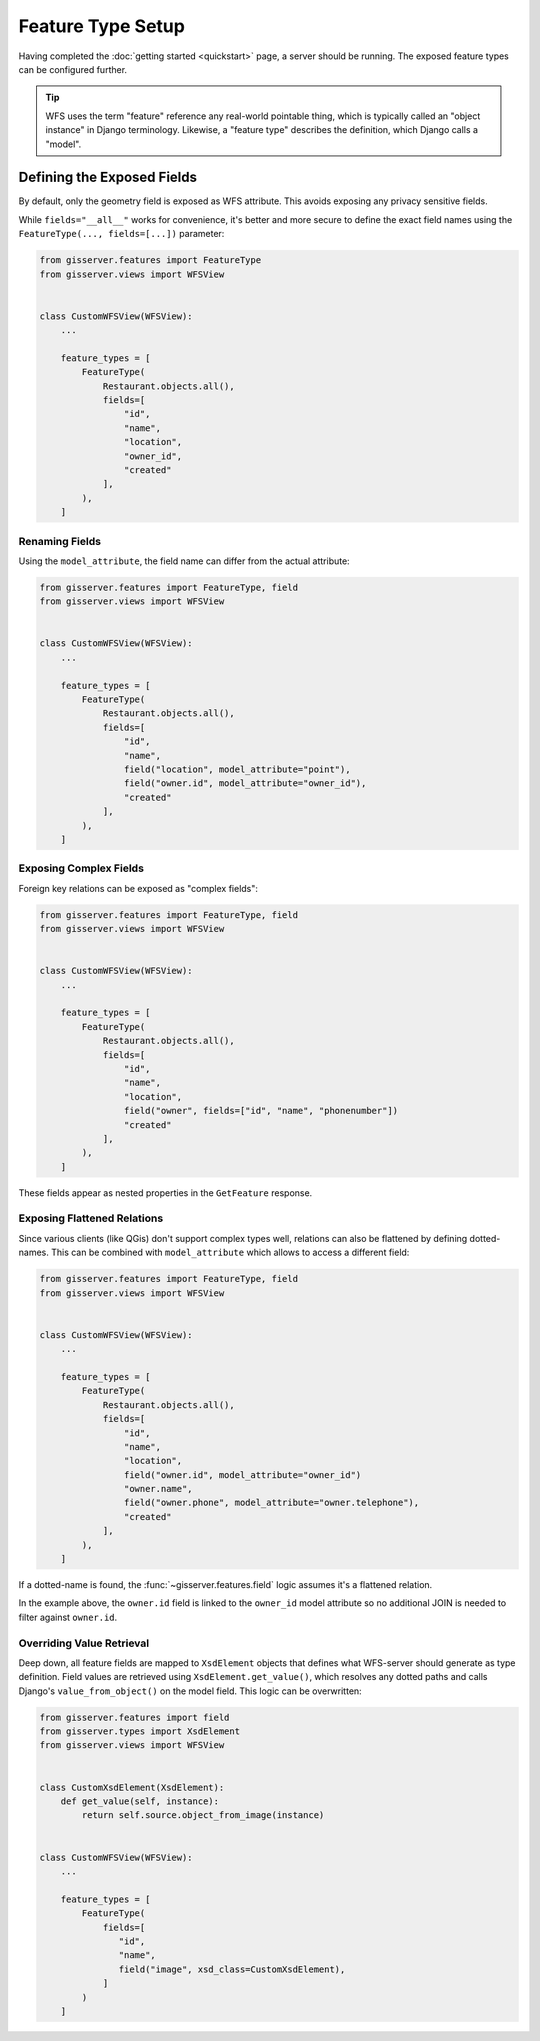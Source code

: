 Feature Type Setup
==================

Having completed the :doc:`getting started <quickstart>` page, a server should be running.
The exposed feature types can be configured further.

.. tip::
    WFS uses the term "feature" reference any real-world pointable thing,
    which is typically called an "object instance" in Django terminology.
    Likewise, a "feature type" describes the definition, which Django calls a "model".


Defining the Exposed Fields
---------------------------

By default, only the geometry field is exposed as WFS attribute.
This avoids exposing any privacy sensitive fields.

While ``fields="__all__"`` works for convenience, it's better and more secure
to define the exact field names using the ``FeatureType(..., fields=[...])`` parameter:

.. code-block:: python

    from gisserver.features import FeatureType
    from gisserver.views import WFSView


    class CustomWFSView(WFSView):
        ...

        feature_types = [
            FeatureType(
                Restaurant.objects.all(),
                fields=[
                    "id",
                    "name",
                    "location",
                    "owner_id",
                    "created"
                ],
            ),
        ]


Renaming Fields
~~~~~~~~~~~~~~~

Using the ``model_attribute``, the field name can differ from the actual attribute:

.. code-block:: python

    from gisserver.features import FeatureType, field
    from gisserver.views import WFSView


    class CustomWFSView(WFSView):
        ...

        feature_types = [
            FeatureType(
                Restaurant.objects.all(),
                fields=[
                    "id",
                    "name",
                    field("location", model_attribute="point"),
                    field("owner.id", model_attribute="owner_id"),
                    "created"
                ],
            ),
        ]




Exposing Complex Fields
~~~~~~~~~~~~~~~~~~~~~~~

Foreign key relations can be exposed as "complex fields":

.. code-block:: python

    from gisserver.features import FeatureType, field
    from gisserver.views import WFSView


    class CustomWFSView(WFSView):
        ...

        feature_types = [
            FeatureType(
                Restaurant.objects.all(),
                fields=[
                    "id",
                    "name",
                    "location",
                    field("owner", fields=["id", "name", "phonenumber"])
                    "created"
                ],
            ),
        ]

These fields appear as nested properties in the ``GetFeature`` response.

Exposing Flattened Relations
~~~~~~~~~~~~~~~~~~~~~~~~~~~~

Since various clients (like QGis) don't support complex types well,
relations can also be flattened by defining dotted-names.
This can be combined with ``model_attribute`` which allows to access a different field:

.. code-block:: python

    from gisserver.features import FeatureType, field
    from gisserver.views import WFSView


    class CustomWFSView(WFSView):
        ...

        feature_types = [
            FeatureType(
                Restaurant.objects.all(),
                fields=[
                    "id",
                    "name",
                    "location",
                    field("owner.id", model_attribute="owner_id")
                    "owner.name",
                    field("owner.phone", model_attribute="owner.telephone"),
                    "created"
                ],
            ),
        ]

If a dotted-name is found, the :func:`~gisserver.features.field` logic
assumes it's a flattened relation.

In the example above, the ``owner.id`` field is linked to the ``owner_id`` model attribute
so no additional JOIN is needed to filter against ``owner.id``.

Overriding Value Retrieval
~~~~~~~~~~~~~~~~~~~~~~~~~~

.. versionchanged:: 1.0.4
   The ``xsd_class`` simplifies field overriding, and ``value_from_object()`` is now used.

Deep down, all feature fields are mapped to ``XsdElement`` objects that
defines what WFS-server should generate as type definition.
Field values are retrieved using ``XsdElement.get_value()``,
which resolves any dotted paths and calls Django's ``value_from_object()`` on the model field.
This logic can be overwritten:

.. code-block:: python

    from gisserver.features import field
    from gisserver.types import XsdElement
    from gisserver.views import WFSView


    class CustomXsdElement(XsdElement):
        def get_value(self, instance):
            return self.source.object_from_image(instance)


    class CustomWFSView(WFSView):
        ...

        feature_types = [
            FeatureType(
                fields=[
                   "id",
                   "name",
                   field("image", xsd_class=CustomXsdElement),
                ]
            )
        ]
